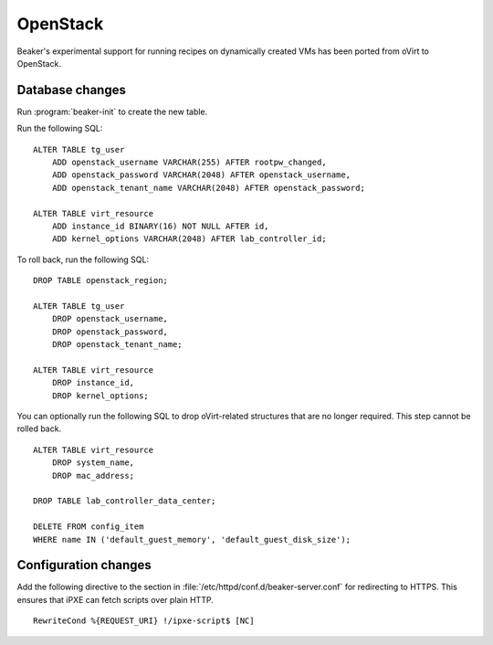 OpenStack
=========

Beaker's experimental support for running recipes on dynamically created VMs 
has been ported from oVirt to OpenStack.

Database changes
----------------

Run :program:`beaker-init` to create the new table.

Run the following SQL::

    ALTER TABLE tg_user
        ADD openstack_username VARCHAR(255) AFTER rootpw_changed,
        ADD openstack_password VARCHAR(2048) AFTER openstack_username,
        ADD openstack_tenant_name VARCHAR(2048) AFTER openstack_password;

    ALTER TABLE virt_resource
        ADD instance_id BINARY(16) NOT NULL AFTER id,
        ADD kernel_options VARCHAR(2048) AFTER lab_controller_id;

To roll back, run the following SQL::

    DROP TABLE openstack_region;

    ALTER TABLE tg_user
        DROP openstack_username,
        DROP openstack_password,
        DROP openstack_tenant_name;

    ALTER TABLE virt_resource
        DROP instance_id,
        DROP kernel_options;

You can optionally run the following SQL to drop oVirt-related structures that 
are no longer required. This step cannot be rolled back.

::

    ALTER TABLE virt_resource
        DROP system_name,
        DROP mac_address;

    DROP TABLE lab_controller_data_center;

    DELETE FROM config_item
    WHERE name IN ('default_guest_memory', 'default_guest_disk_size');


Configuration changes
---------------------

Add the following directive to the section in 
:file:`/etc/httpd/conf.d/beaker-server.conf` for redirecting to HTTPS. This 
ensures that iPXE can fetch scripts over plain HTTP.

::

    RewriteCond %{REQUEST_URI} !/ipxe-script$ [NC]

